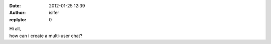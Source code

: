 :date: 2012-01-25 12:39
:author: isifer
:replyto: 0

| Hi all,
| how can i create a multi-user chat?
